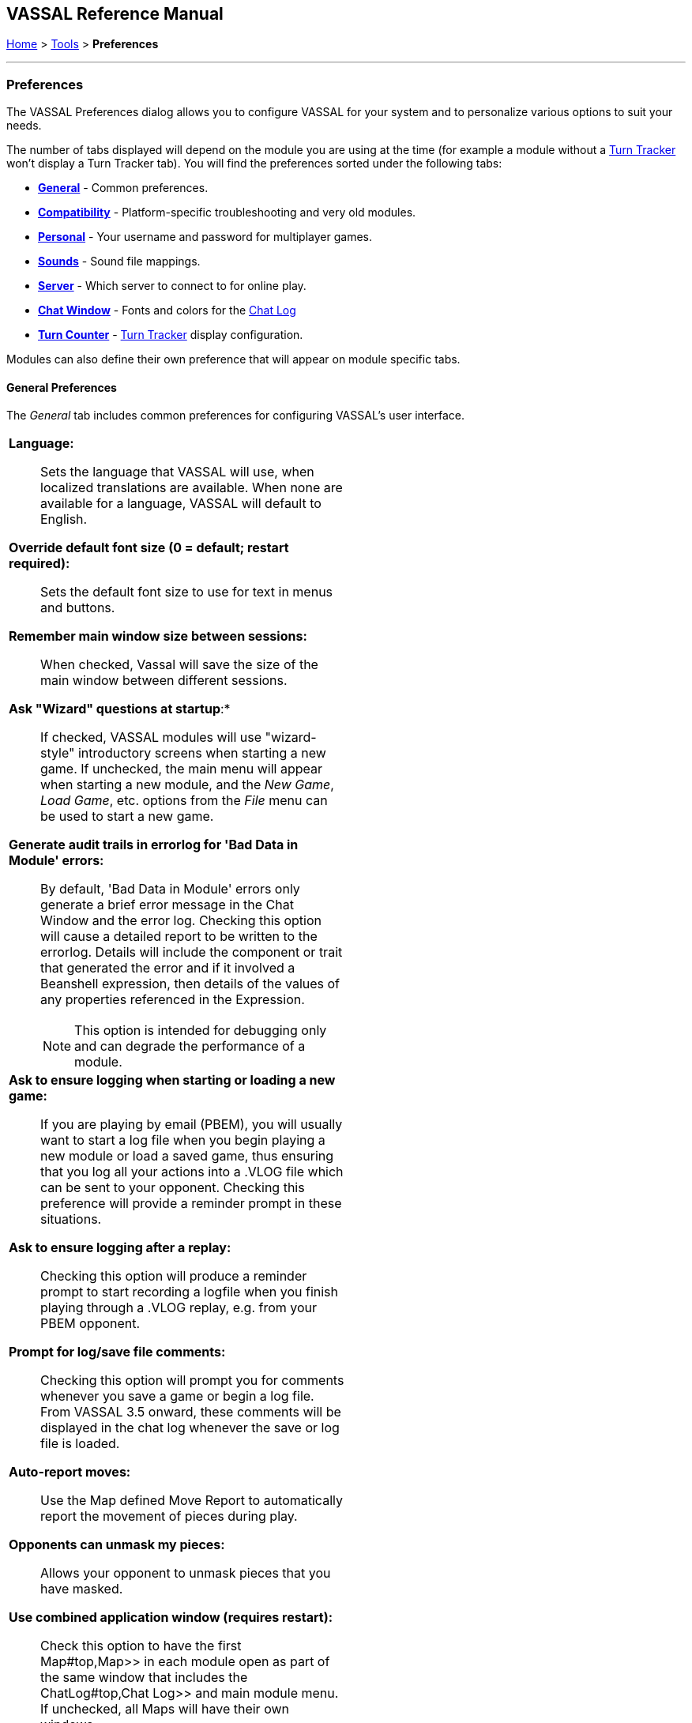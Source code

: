 == VASSAL Reference Manual
[#top]

[.small]#<<index.adoc#toc,Home>> > <<Tools.adoc#top,Tools>> > *Preferences*#

'''''

=== Preferences
The VASSAL Preferences dialog allows you to configure VASSAL for your system and to personalize various options to suit your needs.

The number of tabs displayed will depend on the module you are using at the time (for example a module without
a <<TurnTracker#top,Turn Tracker>> won't display a Turn Tracker tab). You will find the preferences sorted under the following tabs:

* <<#General,*General*>> - Common preferences.
* <<#Compatibility,*Compatibility*>> - Platform-specific troubleshooting and very old modules.
* <<#Personal,*Personal*>> - Your username and password for multiplayer games.
* <<#Sounds,*Sounds*>> - Sound file mappings.
* <<#Server,*Server*>> - Which server to connect to for online play.
* <<#ChatWindow,*Chat Window*>> - Fonts and colors for the <<ChatLog#top,Chat Log>>
* <<#TurnCounter,*Turn Counter*>> - <<TurnTracker#top,Turn Tracker>> display configuration.

Modules can also define their own preference that will appear on module specific tabs.
[#General]
==== General Preferences
The _General_ tab includes common preferences for configuring VASSAL's user interface.

[width="100%",cols="50%a,50%a",]
|===
|

*Language:*:: Sets the language that VASSAL will use, when localized translations are available. When none are available for a language, VASSAL will default to English.

*Override default font size (0 = default; restart required):*:: Sets the default font size to use for text in menus and buttons.

*Remember main window size between sessions:*:: When checked, Vassal will save the size of the main window between different sessions.

*Ask "Wizard" questions at startup*:*:: If checked, VASSAL modules will use "wizard-style" introductory screens when starting a new game. If unchecked, the main menu will appear when starting a new module, and the _New Game_, _Load Game_, etc. options from the _File_ menu can be used to start a new game.

*Generate audit trails in errorlog for 'Bad Data in Module' errors:*:: By default, 'Bad Data in Module' errors only generate a brief error message in the Chat Window and the error log. Checking this option will cause a detailed report to be written to the errorlog. Details will include the component or trait that generated the error and if it involved a Beanshell expression, then details of the values of any properties referenced in the Expression.
+
NOTE: This option is intended for debugging only and can degrade the performance of a module.

*Ask to ensure logging when starting or loading a new game:*:: If you are playing by email (PBEM), you will usually want to start a log file when you begin playing a new module or load a saved game, thus ensuring that you log all your actions into a .VLOG file which can be sent to your opponent. Checking this preference will provide a reminder prompt in these situations.

*Ask to ensure logging after a replay:*:: Checking this option will produce a reminder prompt to start recording a logfile when you finish playing through a .VLOG replay, e.g. from your PBEM opponent.

*Prompt for log/save file comments:*:: Checking this option will prompt you for comments whenever you save a game or begin a log file. From VASSAL 3.5 onward, these comments will be displayed in the chat log whenever the save or log file is loaded.

*Auto-report moves:*:: Use the Map defined Move Report to automatically report the movement of pieces during play.

*Opponents can unmask my pieces:*:: Allows your opponent to unmask pieces that you have masked.

*Use combined application window (requires restart):*:: Check this option to have the first Map#top,Map>> in each module open as part of the same window
that includes the ChatLog#top,Chat Log>> and main module menu. If unchecked, all Maps will have their own windows.

*JVM maximum heap (in MB):*:: This sets the maximum size (in megabytes) of the heap that Java uses to manage memory for the VASSAL applications. The two times you should consider increasing this value are: (1) if you receive an Out of Memory exception, and (2) you notice that map tiles are taking a really long time to paint. If either of these two things happens, try bumping it up by increments of 256 -- it is uncommon enough to need to adjust it at all, and e.g. 768 is often fine. 1024 handles even most very large modules, and we've never encountered a module in 20 years that needed more than 2048. Note that increasing this number in situations where it is not needed will end up disincentivizing Java from managing memory as tightly -- so don't increase this to massive numbers "just because you can".

NOTE: changing this value will have no effect until the next time you start the module in the VASSAL Player or Editor.

*Mouse Drag Threshold:*:: When VASSAL is distinguishing a mouse "click" from a mouse "drag", this is the minimum distance in pixels that the mouse must be moved (with a button pressed) in order to be considered a "drag". Smaller values will allow more sensitive drag detection, but can result in "clicks" being misinterpreted as drags. Larger numbers mean a piece will have to be dragged further before it begins "dragging".

NOTE: Pieces can be dragged to a position "inside" the drag threshold by first dragging them outside and then dragging them back (can be all in the same drag).

*Center on opponents' moves:*:: If checked, whenever an opponent makes a move (either online or while replaying a PBEM log file), VASSAL will ensure that the position is visible on the screen, recentering if necessary. This is generally desirable behavior, but in online games where multiple players make moves simultaneously it can be annoying, and thus the ability to turn it off is provided.

NOTE: Previous versions of VASSAL had a feature which let the value of this preference be forced by a module's settings. This seemed to create problems, so it was removed as of VASSAL 3.4, and now this player preference is always available in every module.

*Reverse left-to-right order of pieces in Stack Viewer:*:: When checked, the normal left-to-right ordering of pieces in the Mouse-over Stack Viewer is reversed.

*Recenter Sensitivity (% of edge/center distance):*:: Adjusts the sensitivity when VASSAL decides whether to recenter the screen on an action. Larger numbers will produce more recentering.

*Scroll increment (pixels):*:: Sets the increment, in mapboard pixels, by which the map scrolls when using its scrollbars.

*Use arrow keys to scroll:*:: If checked, the arrow keys will be mapped to scroll the currently focused <<Map#top, Map>> window.

*Disable automatic stack display - use configured control key (Ctrl+Space) instead:*:: If checked, <<Map#StackViewer, Mouseover Stack Viewers>> do not pop up automatically when holding the mouse over a piece or stack. Instead, the viewer appears only when _Ctrl+SPACE_ is then pressed.

*Delay before automatic stack display (ms):*:: Sets the number of milliseconds that the mouse must be held above a piece or stack to activate a <<Map#StackViewer, Mouseover Stack Viewer>>.

*Disable animation of map flares:*:: When checked, the Map Flares are displayed with a static image instead of an animated target image.

*Delay scrolling when dragging at map edge (ms):*:: Sets the number of milliseconds of delay before scrolling the map when dragging a piece near to the edge of the view.

*Distance from edge of map to begin scrolling (when dragging):*:: Sets how close to the edge of a Map the cursor must be before scrolling is initiated.

|image:images/Preferences.png[]

|===
[#Compatibility]
Compatibility preferences are useful for troubleshooting certain rare platform-specific bugs, or to maintain compatibility with older modules.

==== Compatibility
[width="100%",cols="50%a,^50%",]
|===
|

*Disable OpenGL FBOs (Recommended for M1 Macs):*:: If you are having poor graphics performance (slow scrolling, e.g.) on a Mac, and particularly on a non-Intel, Apple Silicon Mac, go to Vassal's preferences and check the box for Disable OpenGL FBOs.

NOTE: This preference will only appear on Mac systems.

*Disable DirectX D3D pipeline? (Can resolve some graphics glitching issues)*: This option is worth a try if you are experiencing "tearing" in your maps while running on Windows. If this option doesn't help, or if you are not running on Windows, please refer to https://vassalengine.org/wiki/Troubleshooting_Common_Problems[additional steps to try] on the VASSAL wiki.

*Override native drag-and-drop image (if image missing or too dim when dragging counters):*:: When dragging pieces on a map, the intended behavior involves semi-transparent images of the pieces being dragged. On some Windows machines these images don't appear, or large images may be "too faded out" -- in that case, select this option for an alternate drag image.

*Use Classic Move Fixed Distance trait move batching:*:: The <<Translate#top,Move Fixed Distance>> trait changed in VASSAL 3.3 to correct several old bugs. Part of the fix involved changing some behaviors of the trait when firing off multiple versions of the trait with a <<TriggerAction#top,Trigger Action>> trait. Check this box to use the old trait behavior with modules that depend on the old unintended behavior (in other words, if the bug was actually a "feature" for your module).

NOTE: Use of this preference is *strongly* discouraged unless you have an old module that depends on it.

*Warn when using Legacy Load Continuation:*:: If checked, then you will get a warning if you select the legacy 'Load continuation' menu option. Check this if you use this option regularly, understand the consequences and do not need to be warned.

*Send To Location trait updates Movement Trails:*:: When checked, Send to Location traits will update Movement Trails as if a piece was manually moved.

*Moving stacks should pick up non-moving pieces:*:: If you move a piece onto another piece and then move it again without deselecting, the default behavior is that it will not "pick up" that intermediate piece. Check this box to cause intermediate pieces to be picked up.

| image:images/PreferencesCompatibility.png[]

Example of Image Tearing
image:images/ImageTearing.png[]

|===
[#Personal]

==== Personal
The _Personal_ section of the preferences allows you to set your _user name_ and _password_ to be used in logging into multiplayer games, both online _server_ games and e-mail based _PBEM_ games. You can also enter some personal information to be displayed to other players in multiplayer "rooms".

NOTE: Your password secures your place in a multiplayer game, preventing anyone else from taking your position and/or looking at your private cards or maps. This means that if you lose your password it can be difficult to recover your position in a game, much to your (and everyone else in the game's) chagrin.

If you are changing computers but cannot remember your password, you will first need to "retire" from your
side on the computer that has the password recorded on it (switch to observer status, and then save the game). This will create a clean copy of the game without your side being locked - you can then join the game on your new system using whatever new username and password you like.
[width="100%",cols="50%a,^50%",]
|===
|

*Name:*:: Your name as you wish to appear in multiplayer games.

*Password:*:: Your password which will secure your side and prevent anyone else from viewing your private cards and maps.

NOTE: Choose a good password. If another player uses the same password as you, they will gain access to the same _Side_ you are playing.

*Personal Info:*:: Optional additional info displayed for other players in multiplayer rooms.


|image:images/PreferencesPersonal.png[]

|===
[#Sounds]
==== Sounds
Configure sounds options.
[width="100%",cols="50%a,50%",]
|===
|*Send Wake-up:*:: Configure the "Wake-up" sound that is played when another player sends you a "Wake-up" in an on-line room.

*Mute server "Wake Up" sounds:*:: Mute any "Wake-up" sounds being generated by other players when in an on-line room.

*Mute module sounds:*:: Mute all sounds generate by _Play Sound_ traits and components in the module.


|image:images/PreferencesSounds.png[]

|===
[#Server]
==== Server
The _Server_ tab lets you pick which server you will use to connect to online games.
[width="100%",cols="50%a,50%",]
|===
|
|image:images/PreferencesServer.png[]

|===
[#ChatWindow]
==== Chat Window
The _Chat Window_ tab lets you configure the font and colors for the <<ChatLog#top,Chat Log>>.
[width="100%",cols="50%a,50%",]
|===
|

*Chat Window Font:*:: Allows you to choose the style and size of the font displayed in the Chat log.

*Game messages (#1 - standard messages and "\|"):*:: Configures the color used for normal game messages. The module designer can cause this color to be used for a <<ReportChanges#top,Report Action>> trait or other <<MessageFormat#top,Message Format>> by putting the character `\|` as the very first character in the message.

*Game Messages (#2 - first character "!"):*:: Configures the #2 color for game messages. The module designer can cause this color to be used for a <<ReportChanges#top,Report Action>> trait or other <<MessageFormat#top,Message Format>> by putting the character `!` as the very first character in the message.

*Game Messages (#3 - first character "?"):*:: Configures the #3 color for game messages. The module designer can cause this color to be used for a <<ReportChanges#top,Report Action>> trait or other <<MessageFormat#top,Message Format>> by putting the character `?` as the very first character in the message.

*Game Messages (#4 - first character "~")*:*:: Configures the #4 color for game messages. The module designer can cause this color to be used for a <<ReportChanges#top,Report Action>> trait or other <<MessageFormat#top,Message Format>> by putting the character `~` as the very first character in the message.

*Game Messages (#5 - first character "`"):*:: Configures the #5 color for game messages. The module designer can cause this color to be used for a <<ReportChanges#top,Report Action>> trait or other <<MessageFormat#top,Message Format>> by putting the character ``` as the very first character in the message.

*System Messages:*:: Configures the color used to display messages from the VASSAL system in the Chat Log.

*My text messages:*:: Configures the color used to display messages that you type into the Chat Log.

*Others' text messages:*:: Configures the color used to display message that other players type into the Chat Log.

|image:images/PreferencesChat.png[]

|===
[#TurnCounter]
==== Turn Counter
If your module contains a <<TurnTracker#top,Turn Counter>>, this tab will let you configure preferences about its appearance.

[width="100%",cols="50%a,^50%",]
|===
|

*Font size:*:: Sets the size of the font used in the Turn Counter.

*Bold:*:: Controls whether the Turn Counter uses bold text.

*Dock into toolbar:*:: Controls whether the Turn Counter begins docked to the <<Toolbar#top,Toolbar>>.
|image:images/PreferencesTurn.png[]
|===


